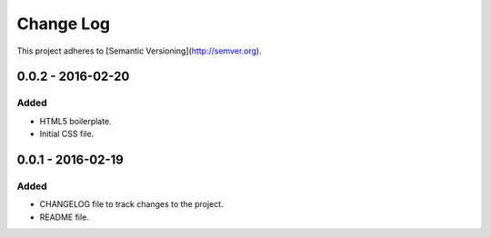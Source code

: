 ==========
Change Log
==========
This project adheres to [Semantic Versioning](http://semver.org).

0.0.2 - 2016-02-20
==================
Added
-----
- HTML5 boilerplate.
- Initial CSS file.


0.0.1 - 2016-02-19
==================
Added
-----
- CHANGELOG file to track changes to the project.
- README file.
